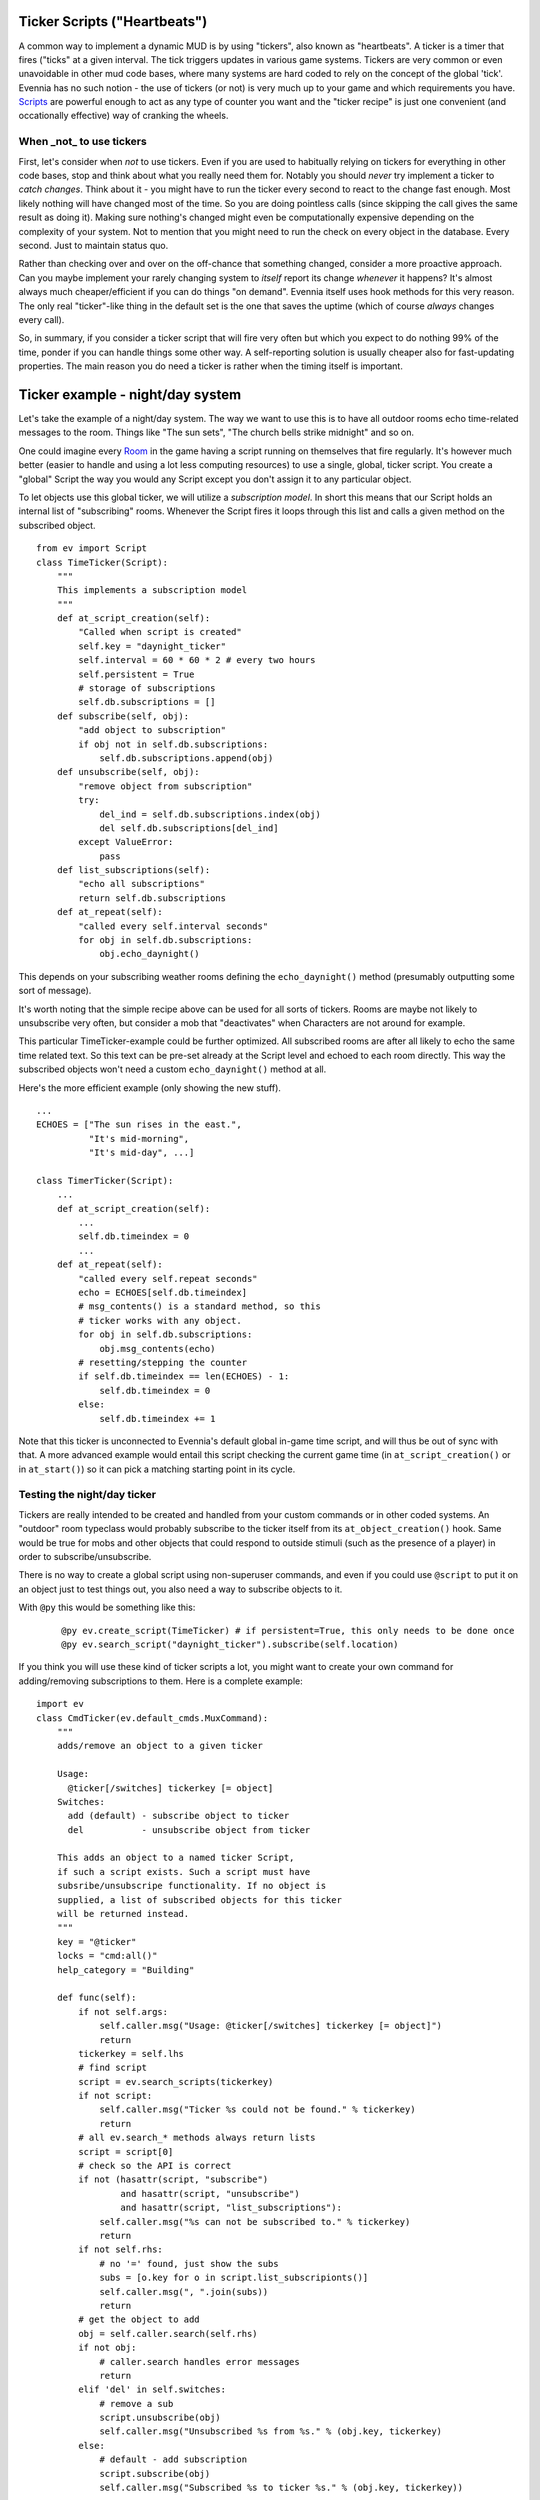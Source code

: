 Ticker Scripts ("Heartbeats")
=============================

A common way to implement a dynamic MUD is by using "tickers", also
known as "heartbeats". A ticker is a timer that fires ("ticks" at a
given interval. The tick triggers updates in various game systems.
Tickers are very common or even unavoidable in other mud code bases,
where many systems are hard coded to rely on the concept of the global
'tick'. Evennia has no such notion - the use of tickers (or not) is very
much up to your game and which requirements you have.
`Scripts <Scripts.html>`_ are powerful enough to act as any type of
counter you want and the "ticker recipe" is just one convenient (and
occationally effective) way of cranking the wheels.

When \_not\_ to use tickers
---------------------------

First, let's consider when *not* to use tickers. Even if you are used to
habitually relying on tickers for everything in other code bases, stop
and think about what you really need them for. Notably you should
*never* try implement a ticker to *catch changes*. Think about it - you
might have to run the ticker every second to react to the change fast
enough. Most likely nothing will have changed most of the time. So you
are doing pointless calls (since skipping the call gives the same result
as doing it). Making sure nothing's changed might even be
computationally expensive depending on the complexity of your system.
Not to mention that you might need to run the check on every object in
the database. Every second. Just to maintain status quo.

Rather than checking over and over on the off-chance that something
changed, consider a more proactive approach. Can you maybe implement
your rarely changing system to *itself* report its change *whenever* it
happens? It's almost always much cheaper/efficient if you can do things
"on demand". Evennia itself uses hook methods for this very reason. The
only real "ticker"-like thing in the default set is the one that saves
the uptime (which of course *always* changes every call).

So, in summary, if you consider a ticker script that will fire very
often but which you expect to do nothing 99% of the time, ponder if you
can handle things some other way. A self-reporting solution is usually
cheaper also for fast-updating properties. The main reason you do need a
ticker is rather when the timing itself is important.

Ticker example - night/day system
=================================

Let's take the example of a night/day system. The way we want to use
this is to have all outdoor rooms echo time-related messages to the
room. Things like "The sun sets", "The church bells strike midnight" and
so on.

One could imagine every `Room <Objects.html>`_ in the game having a
script running on themselves that fire regularly. It's however much
better (easier to handle and using a lot less computing resources) to
use a single, global, ticker script. You create a "global" Script the
way you would any Script except you don't assign it to any particular
object.

To let objects use this global ticker, we will utilize a *subscription
model*. In short this means that our Script holds an internal list of
"subscribing" rooms. Whenever the Script fires it loops through this
list and calls a given method on the subscribed object.

::

    from ev import Script
    class TimeTicker(Script):
        """
        This implements a subscription model
        """
        def at_script_creation(self):
            "Called when script is created"
            self.key = "daynight_ticker"
            self.interval = 60 * 60 * 2 # every two hours
            self.persistent = True 
            # storage of subscriptions
            self.db.subscriptions = []
        def subscribe(self, obj):
            "add object to subscription"
            if obj not in self.db.subscriptions:
                self.db.subscriptions.append(obj)
        def unsubscribe(self, obj):
            "remove object from subscription"
            try:
                del_ind = self.db.subscriptions.index(obj)
                del self.db.subscriptions[del_ind]
            except ValueError:
                pass
        def list_subscriptions(self):
            "echo all subscriptions"
            return self.db.subscriptions        
        def at_repeat(self):
            "called every self.interval seconds"
            for obj in self.db.subscriptions:
                obj.echo_daynight()

This depends on your subscribing weather rooms defining the
``echo_daynight()`` method (presumably outputting some sort of message).

It's worth noting that the simple recipe above can be used for all sorts
of tickers. Rooms are maybe not likely to unsubscribe very often, but
consider a mob that "deactivates" when Characters are not around for
example.

This particular TimeTicker-example could be further optimized. All
subscribed rooms are after all likely to echo the same time related
text. So this text can be pre-set already at the Script level and echoed
to each room directly. This way the subscribed objects won't need a
custom ``echo_daynight()`` method at all.

Here's the more efficient example (only showing the new stuff).

::

    ...
    ECHOES = ["The sun rises in the east.", 
              "It's mid-morning", 
              "It's mid-day", ...]  

    class TimerTicker(Script):
        ...
        def at_script_creation(self):
            ...    
            self.db.timeindex = 0
            ...
        def at_repeat(self):
            "called every self.repeat seconds"
            echo = ECHOES[self.db.timeindex]
            # msg_contents() is a standard method, so this
            # ticker works with any object.
            for obj in self.db.subscriptions: 
                obj.msg_contents(echo)
            # resetting/stepping the counter
            if self.db.timeindex == len(ECHOES) - 1:
                self.db.timeindex = 0
            else:
                self.db.timeindex += 1

Note that this ticker is unconnected to Evennia's default global in-game
time script, and will thus be out of sync with that. A more advanced
example would entail this script checking the current game time (in
``at_script_creation()`` or in ``at_start()``) so it can pick a matching
starting point in its cycle.

Testing the night/day ticker
----------------------------

Tickers are really intended to be created and handled from your custom
commands or in other coded systems. An "outdoor" room typeclass would
probably subscribe to the ticker itself from its
``at_object_creation()`` hook. Same would be true for mobs and other
objects that could respond to outside stimuli (such as the presence of a
player) in order to subscribe/unsubscribe.

There is no way to create a global script using non-superuser commands,
and even if you could use ``@script`` to put it on an object just to
test things out, you also need a way to subscribe objects to it.

With ``@py`` this would be something like this:

    ::

         @py ev.create_script(TimeTicker) # if persistent=True, this only needs to be done once 
         @py ev.search_script("daynight_ticker").subscribe(self.location)
         

If you think you will use these kind of ticker scripts a lot, you might
want to create your own command for adding/removing subscriptions to
them. Here is a complete example:

::

    import ev
    class CmdTicker(ev.default_cmds.MuxCommand):
        """
        adds/remove an object to a given ticker

        Usage: 
          @ticker[/switches] tickerkey [= object]
        Switches:
          add (default) - subscribe object to ticker
          del           - unsubscribe object from ticker

        This adds an object to a named ticker Script, 
        if such a script exists. Such a script must have
        subsribe/unsubscripe functionality. If no object is 
        supplied, a list of subscribed objects for this ticker
        will be returned instead. 
        """
        key = "@ticker"
        locks = "cmd:all()"
        help_category = "Building"

        def func(self):
            if not self.args:
                self.caller.msg("Usage: @ticker[/switches] tickerkey [= object]")
                return
            tickerkey = self.lhs
            # find script
            script = ev.search_scripts(tickerkey)      
            if not script:
                self.caller.msg("Ticker %s could not be found." % tickerkey)        
                return 
            # all ev.search_* methods always return lists
            script = script[0]
            # check so the API is correct 
            if not (hasattr(script, "subscribe") 
                    and hasattr(script, "unsubscribe")
                    and hasattr(script, "list_subscriptions"):
                self.caller.msg("%s can not be subscribed to." % tickerkey)
                return
            if not self.rhs: 
                # no '=' found, just show the subs               
                subs = [o.key for o in script.list_subscripionts()]
                self.caller.msg(", ".join(subs))
                return 
            # get the object to add
            obj = self.caller.search(self.rhs)        
            if not obj:
                # caller.search handles error messages
                return
            elif 'del' in self.switches: 
                # remove a sub
                script.unsubscribe(obj)
                self.caller.msg("Unsubscribed %s from %s." % (obj.key, tickerkey)
            else:
                # default - add subscription
                script.subscribe(obj)
                self.caller.msg("Subscribed %s to ticker %s." % (obj.key, tickerkey))

This looks longer than it is, most of the length comes from comments and
the doc string.
